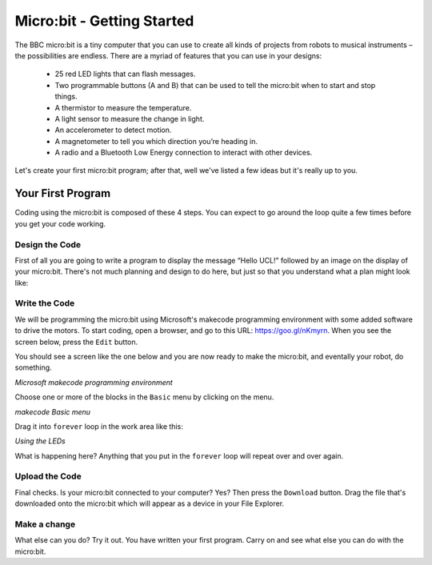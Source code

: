 ****************************
Micro:bit - Getting Started
****************************

The BBC micro:bit is a tiny computer that you can use to create all kinds of projects from robots to musical instruments –
the possibilities are endless. There are a myriad of features that you can use in your designs:

 * 25 red LED lights that can flash messages.
 * Two programmable buttons (A and B) that can be used to tell the micro:bit when to start and stop things.
 * A thermistor to measure the temperature.
 * A light sensor to measure the change in light.
 * An accelerometer to detect motion.
 * A magnetometer to tell you which direction you’re heading in.
 * A radio and a Bluetooth Low Energy connection to interact with other devices.

.. image:: pictures/microbit-front-back.jpg
   :scale: 60%
   :align: center

Let's create your first micro:bit program; after that, well we've listed a few ideas but it's really up to you.

===================
Your First Program
===================
Coding using the micro:bit is composed of these 4 steps. You can expect to go around the loop  quite a few times before you get your code working.

.. image:: pictures/microbit_lifecycle_typescript.jpg
   :scale: 60%
   :align: center


Design the Code
----------------

First of all you are going to write a program to display the message “Hello UCL!” followed by an image on the display of your micro:bit. There's not much planning and design to do here, but just so that you understand what a plan might look like:

.. image:: pictures/microbit_plan.jpg
   :scale: 70%
   :align: center

Write the Code
--------------

We will be programming the micro:bit using Microsoft's makecode programming environment with some added software to drive the motors. To start coding, open a browser, and go to this URL: `https://goo.gl/nKmyrn <https://makecode.microbit.org/_85wKMW2KM0u1>`_. When you see the screen below, press the ``Edit`` button.

.. image:: pictures/OpenPXT.png
  :scale: 100%

You should see a screen like the one below and you are now ready to make the micro:bit, and eventally your robot, do something.

.. image:: pictures/readyToCode.png
*Microsoft makecode programming environment*

Choose one or more of the blocks in the ``Basic`` menu by clicking on the menu.

.. image:: pictures/BasicMenu.png
*makecode Basic menu*

Drag it into ``forever`` loop in the work area like this:

.. image:: pictures/firstProgram.png
*Using the LEDs*

What is happening here? Anything that you put in the ``forever`` loop will repeat over and over again.

Upload the Code
----------------
Final checks. Is your micro:bit connected to your computer? Yes? Then press the ``Download`` button. Drag the file that's downloaded onto the micro:bit which will appear as a device in your File Explorer.

Make a change
-------------
What else can you do? Try it out. You have written your first program. Carry on and see what else you can do with the micro:bit.
